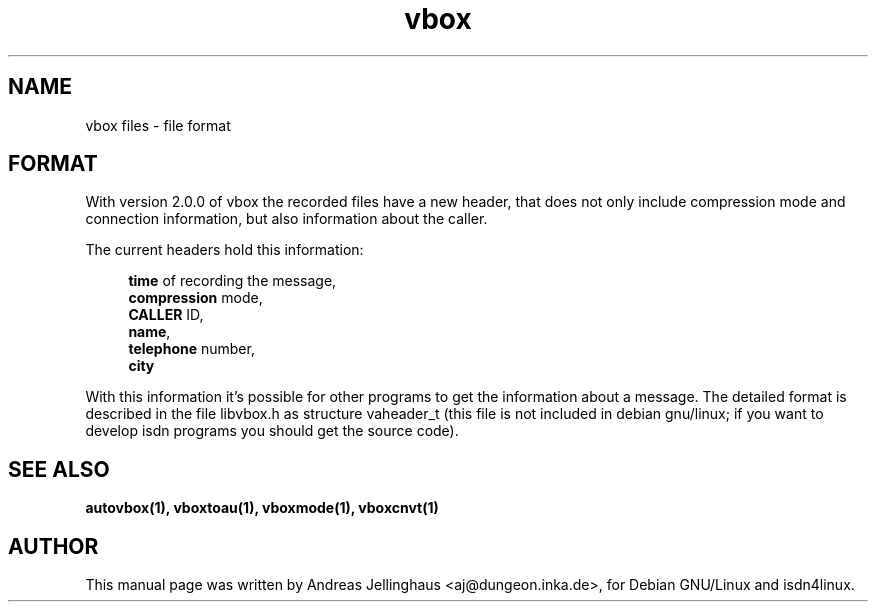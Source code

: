 .\" $Id: vbox_file.man,v 1.1 2001/03/01 14:45:07 paul Exp $
.\" CHECKIN $Date: 2001/03/01 14:45:07 $
.TH vbox 5 "@MANDATE@" "ISDN 4 Linux @I4LVERSION@" "Linux System Administration"
.SH NAME
vbox files \- file format
.SH FORMAT
With version 2.0.0 of vbox the recorded files have a new header, that
does not only include compression mode and connection information, but
also information about the caller.

The current headers hold this information:

.in +4
\fBtime\fR of recording the message, 
.br
\fBcompression\fR mode,
.br
\fBCALLER\fR ID,
.br
\fBname\fR,
.br
\fBtelephone\fR number,
.br
\fBcity\fR
.in -4

With this information it's possible for other programs to get the
information about a message. The detailed format is described in the
file libvbox.h as structure vaheader_t (this file is not included in
debian gnu/linux; if you want to develop isdn programs you should get
the source code).
.SH SEE ALSO
.B autovbox(1), vboxtoau(1), vboxmode(1), vboxcnvt(1)
.SH AUTHOR
This manual page was written by Andreas Jellinghaus <aj@dungeon.inka.de>,
for Debian GNU/Linux and isdn4linux.
